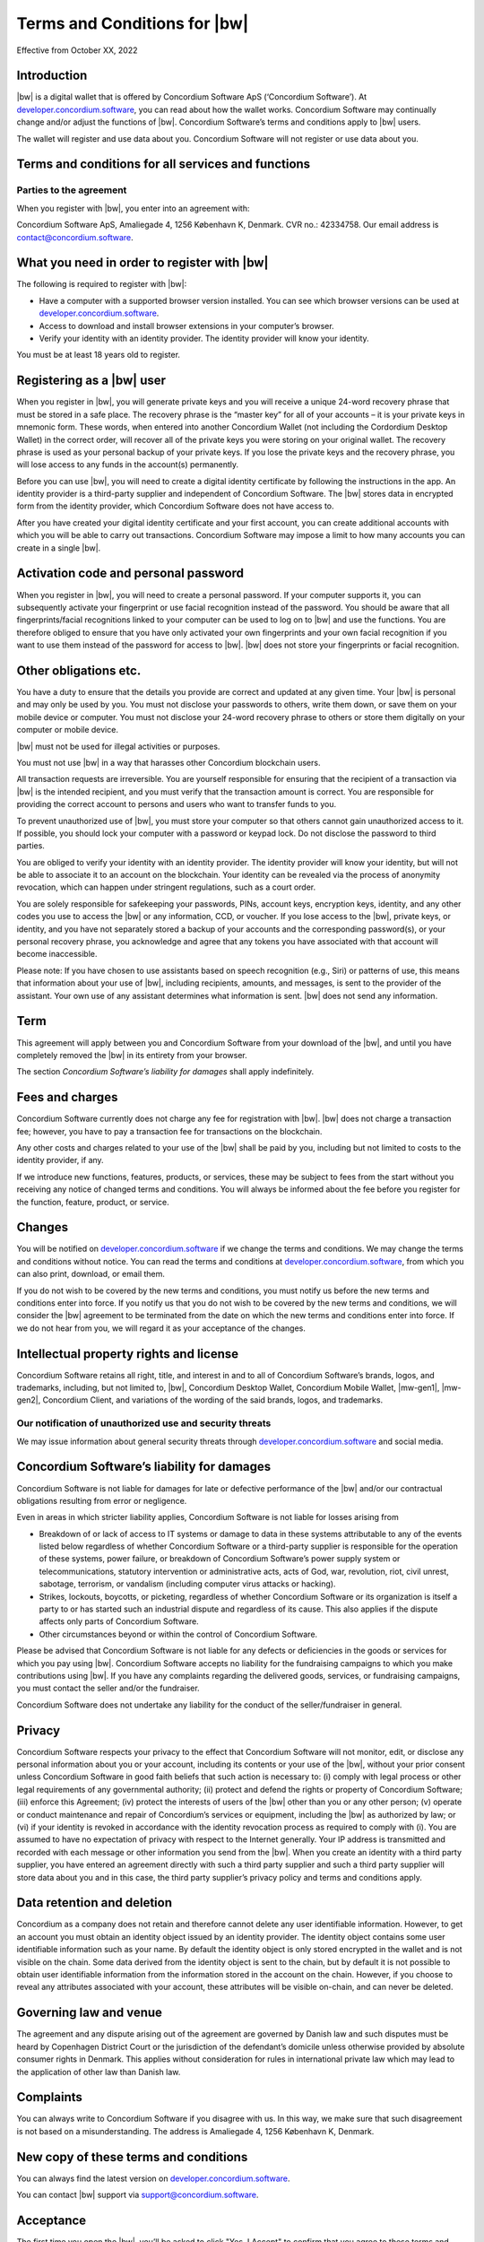 .. _terms-and-conditions-bw:

==================================================
Terms and Conditions for |bw|
==================================================

Effective from October XX, 2022

Introduction
============

|bw| is a digital wallet that is offered by Concordium Software ApS (‘Concordium Software’).
At `developer.concordium.software <https://developer.concordium.software>`_, you can read about how the wallet works. Concordium Software may continually change and/or adjust the functions of |bw|. Concordium Software’s terms and conditions apply to |bw| users.

The wallet will register and use data about you. Concordium Software will not register or use data about you.

Terms and conditions for all services and functions
===================================================

Parties to the agreement
------------------------

When you register with |bw|, you enter into an agreement with:

Concordium Software ApS, Amaliegade 4, 1256 København K, Denmark. CVR no.: 42334758. Our email address is contact@concordium.software.

What you need in order to register with |bw|
=================================================================

The following is required to register with |bw|:

- Have a computer with a supported browser version installed. You can see which browser versions can be used at `developer.concordium.software <https://developer.concordium.software>`_.
- Access to download and install browser extensions in your computer’s browser.
- Verify your identity with an identity provider. The identity provider will know your identity.

You must be at least 18 years old to register.

Registering as a |bw| user
===============================================

When you register in |bw|, you will generate private keys and you will receive a unique 24-word recovery phrase that must be stored in a safe place. The recovery phrase is the “master key” for all of your accounts – it is your private keys in mnemonic form. These words, when entered into another Concordium Wallet (not including the Cordordium Desktop Wallet) in the correct order, will recover all of the private keys you were storing on your original wallet. The recovery phrase is used as your personal backup of your private keys. If you lose the private keys and the recovery phrase, you will lose access to any funds in the account(s) permanently.

Before you can use |bw|, you will need to create a digital identity certificate by following the instructions in the app. An identity provider is a third-party supplier and independent of Concordium Software. The |bw| stores data in encrypted form from the identity provider, which Concordium Software does not have access to.

After you have created your digital identity certificate and your first account, you can create additional accounts with which you will be able to carry out transactions. Concordium Software may impose a limit to how many accounts you can create in a single |bw|.

Activation code and personal password
=====================================

When you register in |bw|, you will need to create a personal password. If your computer supports it, you can subsequently activate your fingerprint or use facial recognition instead of the password. You should be aware that all fingerprints/facial recognitions linked to your computer can be used to log on to |bw| and use the functions. You are therefore obliged to ensure that you have only activated your own fingerprints and your own facial recognition if you want to use them instead of the password for access to |bw|. |bw| does not store your fingerprints or facial recognition.

Other obligations etc.
======================

You have a duty to ensure that the details you provide are correct and updated at any given time. Your |bw| is personal and may only be used by you. You must not disclose your passwords to others, write them down, or save them on your mobile device or computer. You must not disclose your 24-word recovery phrase to others or store them digitally on your computer or mobile device.

|bw| must not be used for illegal activities or purposes.

You must not use |bw| in a way that harasses other Concordium blockchain users.

All transaction requests are irreversible. You are yourself responsible for ensuring that the recipient of a transaction via |bw| is the intended recipient, and you must verify that the transaction amount is correct. You are responsible for providing the correct account to persons and users who want to transfer funds to you.

To prevent unauthorized use of |bw|, you must store your computer so that others cannot gain unauthorized access to it. If possible, you should lock your computer with a password or keypad lock. Do not disclose the password to third parties.

You are obliged to verify your identity with an identity provider. The identity provider will know your identity, but will not be able to associate it to an account on the blockchain. Your identity can be revealed via the process of anonymity revocation, which can happen under stringent regulations, such as a court order.

You are solely responsible for safekeeping your passwords, PINs, account keys, encryption keys, identity, and any other codes you use to access the |bw| or any information, CCD, or voucher. If you lose access to the |bw|, private keys, or identity, and you have not separately stored a backup of your accounts and the corresponding password(s), or your personal recovery phrase, you acknowledge and agree that any tokens you have associated with that account will become inaccessible.

Please note: If you have chosen to use assistants based on speech recognition (e.g., Siri) or patterns of use, this means that information about your use of |bw|, including recipients, amounts, and messages, is sent to the provider of the assistant. Your own use of any assistant determines what information is sent. |bw| does not send any information.

Term
====

This agreement will apply between you and Concordium Software from your download of the |bw|, and until you have completely removed the |bw| in its entirety from your browser.

The section *Concordium Software’s liability for damages* shall apply indefinitely.

Fees and charges
================

Concordium Software currently does not charge any fee for registration with |bw|. |bw| does not charge a transaction fee; however, you have to pay a transaction fee for transactions on the blockchain.

Any other costs and charges related to your use of the |bw| shall be paid by you, including but not limited to costs to the identity provider, if any.

If we introduce new functions, features, products, or services, these may be subject to fees from the start without you receiving any notice of changed terms and conditions. You will always be informed about the fee before you register for the function, feature, product, or service.

Changes
=======

You will be notified on `developer.concordium.software <https://developer.concordium.software>`_ if we change the terms and conditions. We may change the terms and conditions without notice. You can read the terms and
conditions at `developer.concordium.software <https://developer.concordium.software>`_, from which you can also print, download, or email them.

If you do not wish to be covered by the new terms and conditions, you must notify us before the new terms and conditions enter into force. If you notify us that you do not wish to be covered by the new terms and conditions, we will consider the |bw| agreement to be terminated from the date on which the new terms and conditions enter into force. If we do not hear from you, we will regard it as your acceptance of the changes.

Intellectual property rights and license
========================================

Concordium Software retains all right, title, and interest in and to all of Concordium Software’s brands, logos, and trademarks, including, but not limited to, |bw|, Concordium Desktop Wallet, Concordium Mobile Wallet, |mw-gen1|, |mw-gen2|, Concordium Client, and variations of the wording of the said brands, logos, and trademarks.

Our notification of unauthorized use and security threats
---------------------------------------------------------

We may issue information about general security threats through `developer.concordium.software <https://developer.concordium.software>`_ and social media.

Concordium Software’s liability for damages
===========================================

Concordium Software is not liable for damages for late or defective performance of the |bw| and/or our contractual obligations resulting from error or negligence.

Even in areas in which stricter liability applies, Concordium Software is not liable for losses arising from

-  Breakdown of or lack of access to IT systems or damage to data in these systems attributable to any of the events listed below regardless of whether Concordium Software or a third-party supplier is responsible for the operation of these systems, power failure, or breakdown of Concordium Software’s power supply system or telecommunications,    statutory intervention or administrative acts, acts of God, war, revolution, riot, civil unrest, sabotage, terrorism, or vandalism (including computer virus attacks or hacking).

-  Strikes, lockouts, boycotts, or picketing, regardless of whether Concordium Software or its organization is itself a party to or has started such an industrial dispute and regardless of its cause. This also applies if the dispute affects only parts of Concordium Software.

-  Other circumstances beyond or within the control of Concordium Software.

Please be advised that Concordium Software is not liable for any defects or deficiencies in the goods or services for which you pay using |bw|. Concordium Software accepts no liability for the fundraising campaigns to which you make contributions using |bw|. If you have any complaints regarding the delivered goods, services, or fundraising campaigns, you must contact the seller and/or the fundraiser.

Concordium Software does not undertake any liability for the conduct of the seller/fundraiser in general.

Privacy
=======

Concordium Software respects your privacy to the effect that Concordium Software will not monitor, edit, or disclose any personal information about you or your account, including its contents or your use of the |bw|, without your prior consent unless Concordium Software in good faith beliefs that such action is necessary to: (i) comply with legal process or other legal requirements of any governmental authority; (ii) protect and defend the rights or property of Concordium Software; (iii) enforce this Agreement; (iv) protect the interests of users of the |bw| other than you or any other person; (v) operate or conduct maintenance and repair of Concordium’s services or equipment, including the |bw| as authorized by law; or (vi) if your identity is revoked in accordance with the identity revocation process as required to comply with (i). You are assumed to have no expectation of privacy with respect to the Internet generally. Your IP address is transmitted and recorded with each message or other information you send from the |bw|. When you create an identity with a third party supplier, you have entered an agreement directly with such a third party supplier and such a third party supplier will store data about you and in this case, the third party supplier’s privacy policy and terms and conditions apply.

Data retention and deletion
===========================

Concordium as a company does not retain and therefore cannot delete any user identifiable information. However, to get an account you must obtain an identity object issued by an identity provider. The identity object contains some user identifiable information such as your name. By default the identity object is only stored encrypted in the wallet and is not visible on the chain. Some data derived from the identity object is sent to the chain, but by default it is not possible to obtain user identifiable information from the information stored in the account on the chain. However, if you choose to reveal any attributes associated with your account, these attributes will be visible on-chain, and can never be deleted.

Governing law and venue
=======================

The agreement and any dispute arising out of the agreement are governed by Danish law and such disputes must be heard by Copenhagen District Court or the jurisdiction of the defendant’s domicile unless otherwise provided by absolute consumer rights in Denmark. This applies without consideration for rules in international private law which may lead to the application of other law than Danish law.

Complaints
==========

You can always write to Concordium Software if you disagree with us. In this way, we make sure that such disagreement is not based on a misunderstanding. The address is Amaliegade 4, 1256 København K, Denmark.

New copy of these terms and conditions
======================================

You can always find the latest version on `developer.concordium.software <https://developer.concordium.software>`_.

You can contact |bw| support via support@concordium.software.

Acceptance
==========

The first time you open the |bw|, you’ll be asked to click "Yes, I Accept" to confirm that you agree to these terms and conditions.
